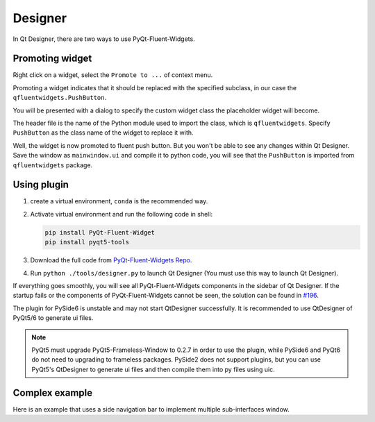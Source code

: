 
Designer
--------

In Qt Designer, there are two ways to use PyQt-Fluent-Widgets.

Promoting widget
^^^^^^^^^^^^^^^^

Right click on a widget, select the ``Promote to ...`` of context menu.

Promoting a widget indicates that it should be replaced with the specified subclass, in our case the ``qfluentwidgets.PushButton``.

.. image:: ./_static/promote_context.jpg
   :target: ./_static/promote_context.jpg
   :alt:


You will be presented with a dialog to specify the custom widget class the placeholder widget will become.

The header file is the name of the Python module used to import the class, which is ``qfluentwidgets``. Specify ``PushButton`` as the class name of the widget to replace it with.

.. image:: ./_static/promote_dialog.jpg
   :target: ./_static/promote_dialog.jpg
   :alt:


Well, the widget is now promoted to fluent push button. But you won't be able to see any changes within Qt Designer. Save the window as ``mainwindow.ui`` and compile it to python code, you will see that the ``PushButton`` is imported from ``qfluentwidgets`` package.

.. raw:: html

   <div style="position: relative; padding: 30% 45%;">
      <iframe style="position: absolute; width: 100%; height: 100%; left: 0; top: 0;" src="https://player.bilibili.com/player.html?cid=1107159421&aid=655415814&page=1&as_wide=1&high_quality=1&danmaku=0" frameborder="no" scrolling="no" allowfullscreen="true"></iframe>
   </div>


Using plugin
^^^^^^^^^^^^

1. create a virtual environment, ``conda`` is the recommended way.


2. Activate virtual environment and run the following code in shell:

   .. code-block:: sh

      pip install PyQt-Fluent-Widget
      pip install pyqt5-tools

3. Download the full code from `PyQt-Fluent-Widgets Repo <https://github.com/zhiyiYo/PyQt-Fluent-Widgets>`_.

4. Run ``python ./tools/designer.py`` to launch Qt Designer (You must use this way to launch Qt Designer).


If everything goes smoothly, you will see all PyQt-Fluent-Widgets components in the sidebar of Qt Designer.
If the startup fails or the components of PyQt-Fluent-Widgets cannot be seen, the solution can be found in `#196 <https://github.com/zhiyiYo/PyQt-Fluent-Widgets/issues/196>`_.

.. raw:: html

   <div style="position: relative; padding: 30% 45%;">
      <iframe style="position: absolute; width: 100%; height: 100%; left: 0; top: 0;" src="https://player.bilibili.com/player.html?cid=1124976209&aid=953381256&page=1&as_wide=1&high_quality=1&danmaku=0" frameborder="no" scrolling="no" allowfullscreen="true"></iframe>
   </div>


The plugin for PySide6 is unstable and may not start QtDesigner successfully. It is recommended to use QtDesigner of PyQt5/6 to generate ui files.

.. note:: PyQt5 must upgrade PyQt5-Frameless-Window to 0.2.7 in order to use the plugin, while PySide6 and PyQt6 do not need to upgrading to frameless packages. PySide2 does not support plugins, but you can use PyQt5's QtDesigner to generate ui files and then compile them into py files using uic.


Complex example
^^^^^^^^^^^^^^^
Here is an example that uses a side navigation bar to implement multiple sub-interfaces window.

.. raw:: html

   <div style="position: relative; padding: 30% 45%;">
      <iframe style="position: absolute; width: 100%; height: 100%; left: 0; top: 0;" src="https://player.bilibili.com/player.html?cid=1193201502&aid=530806716&page=1&as_wide=1&high_quality=1&danmaku=0" frameborder="no" scrolling="no" allowfullscreen="true"></iframe>
   </div>
